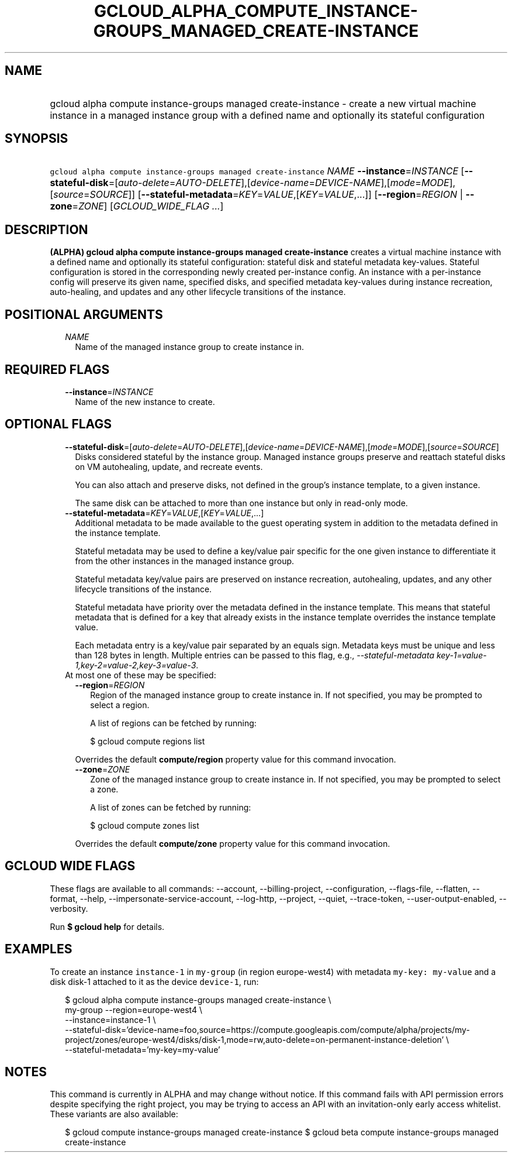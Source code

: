 
.TH "GCLOUD_ALPHA_COMPUTE_INSTANCE\-GROUPS_MANAGED_CREATE\-INSTANCE" 1



.SH "NAME"
.HP
gcloud alpha compute instance\-groups managed create\-instance \- create a new virtual machine instance in a managed instance group with a defined name and optionally its stateful configuration



.SH "SYNOPSIS"
.HP
\f5gcloud alpha compute instance\-groups managed create\-instance\fR \fINAME\fR \fB\-\-instance\fR=\fIINSTANCE\fR [\fB\-\-stateful\-disk\fR=[\fIauto\-delete\fR=\fIAUTO\-DELETE\fR],[\fIdevice\-name\fR=\fIDEVICE\-NAME\fR],[\fImode\fR=\fIMODE\fR],[\fIsource\fR=\fISOURCE\fR]] [\fB\-\-stateful\-metadata\fR=\fIKEY\fR=\fIVALUE\fR,[\fIKEY\fR=\fIVALUE\fR,...]] [\fB\-\-region\fR=\fIREGION\fR\ |\ \fB\-\-zone\fR=\fIZONE\fR] [\fIGCLOUD_WIDE_FLAG\ ...\fR]



.SH "DESCRIPTION"

\fB(ALPHA)\fR \fBgcloud alpha compute instance\-groups managed
create\-instance\fR creates a virtual machine instance with a defined name and
optionally its stateful configuration: stateful disk and stateful metadata
key\-values. Stateful configuration is stored in the corresponding newly created
per\-instance config. An instance with a per\-instance config will preserve its
given name, specified disks, and specified metadata key\-values during instance
recreation, auto\-healing, and updates and any other lifecycle transitions of
the instance.



.SH "POSITIONAL ARGUMENTS"

.RS 2m
.TP 2m
\fINAME\fR
Name of the managed instance group to create instance in.


.RE
.sp

.SH "REQUIRED FLAGS"

.RS 2m
.TP 2m
\fB\-\-instance\fR=\fIINSTANCE\fR
Name of the new instance to create.


.RE
.sp

.SH "OPTIONAL FLAGS"

.RS 2m
.TP 2m
\fB\-\-stateful\-disk\fR=[\fIauto\-delete\fR=\fIAUTO\-DELETE\fR],[\fIdevice\-name\fR=\fIDEVICE\-NAME\fR],[\fImode\fR=\fIMODE\fR],[\fIsource\fR=\fISOURCE\fR]
Disks considered stateful by the instance group. Managed instance groups
preserve and reattach stateful disks on VM autohealing, update, and recreate
events.

You can also attach and preserve disks, not defined in the group's instance
template, to a given instance.

The same disk can be attached to more than one instance but only in read\-only
mode.

.TP 2m
\fB\-\-stateful\-metadata\fR=\fIKEY\fR=\fIVALUE\fR,[\fIKEY\fR=\fIVALUE\fR,...]
Additional metadata to be made available to the guest operating system in
addition to the metadata defined in the instance template.

Stateful metadata may be used to define a key/value pair specific for the one
given instance to differentiate it from the other instances in the managed
instance group.

Stateful metadata key/value pairs are preserved on instance recreation,
autohealing, updates, and any other lifecycle transitions of the instance.

Stateful metadata have priority over the metadata defined in the instance
template. This means that stateful metadata that is defined for a key that
already exists in the instance template overrides the instance template value.

Each metadata entry is a key/value pair separated by an equals sign. Metadata
keys must be unique and less than 128 bytes in length. Multiple entries can be
passed to this flag, e.g., \f5\fI\-\-stateful\-metadata
key\-1=value\-1,key\-2=value\-2,key\-3=value\-3\fR\fR.

.TP 2m

At most one of these may be specified:

.RS 2m
.TP 2m
\fB\-\-region\fR=\fIREGION\fR
Region of the managed instance group to create instance in. If not specified,
you may be prompted to select a region.

A list of regions can be fetched by running:

.RS 2m
$ gcloud compute regions list
.RE

Overrides the default \fBcompute/region\fR property value for this command
invocation.

.TP 2m
\fB\-\-zone\fR=\fIZONE\fR
Zone of the managed instance group to create instance in. If not specified, you
may be prompted to select a zone.

A list of zones can be fetched by running:

.RS 2m
$ gcloud compute zones list
.RE

Overrides the default \fBcompute/zone\fR property value for this command
invocation.


.RE
.RE
.sp

.SH "GCLOUD WIDE FLAGS"

These flags are available to all commands: \-\-account, \-\-billing\-project,
\-\-configuration, \-\-flags\-file, \-\-flatten, \-\-format, \-\-help,
\-\-impersonate\-service\-account, \-\-log\-http, \-\-project, \-\-quiet,
\-\-trace\-token, \-\-user\-output\-enabled, \-\-verbosity.

Run \fB$ gcloud help\fR for details.



.SH "EXAMPLES"

To create an instance \f5instance\-1\fR in \f5my\-group\fR (in region
europe\-west4) with metadata \f5my\-key: my\-value\fR and a disk disk\-1
attached to it as the device \f5device\-1\fR, run:

.RS 2m
$ gcloud alpha compute instance\-groups managed create\-instance \e
      my\-group \-\-region=europe\-west4 \e
      \-\-instance=instance\-1 \e
      \-\-stateful\-disk='device\-name=foo,source=https://compute.googleapis.com/compute/alpha/projects/my\-project/zones/europe\-west4/disks/disk\-1,mode=rw,auto\-delete=on\-permanent\-instance\-deletion' \e
      \-\-stateful\-metadata='my\-key=my\-value'
.RE



.SH "NOTES"

This command is currently in ALPHA and may change without notice. If this
command fails with API permission errors despite specifying the right project,
you may be trying to access an API with an invitation\-only early access
whitelist. These variants are also available:

.RS 2m
$ gcloud compute instance\-groups managed create\-instance
$ gcloud beta compute instance\-groups managed create\-instance
.RE

